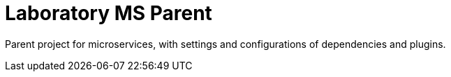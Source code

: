 = Laboratory MS Parent

Parent project for microservices, with settings and configurations of dependencies and plugins.

